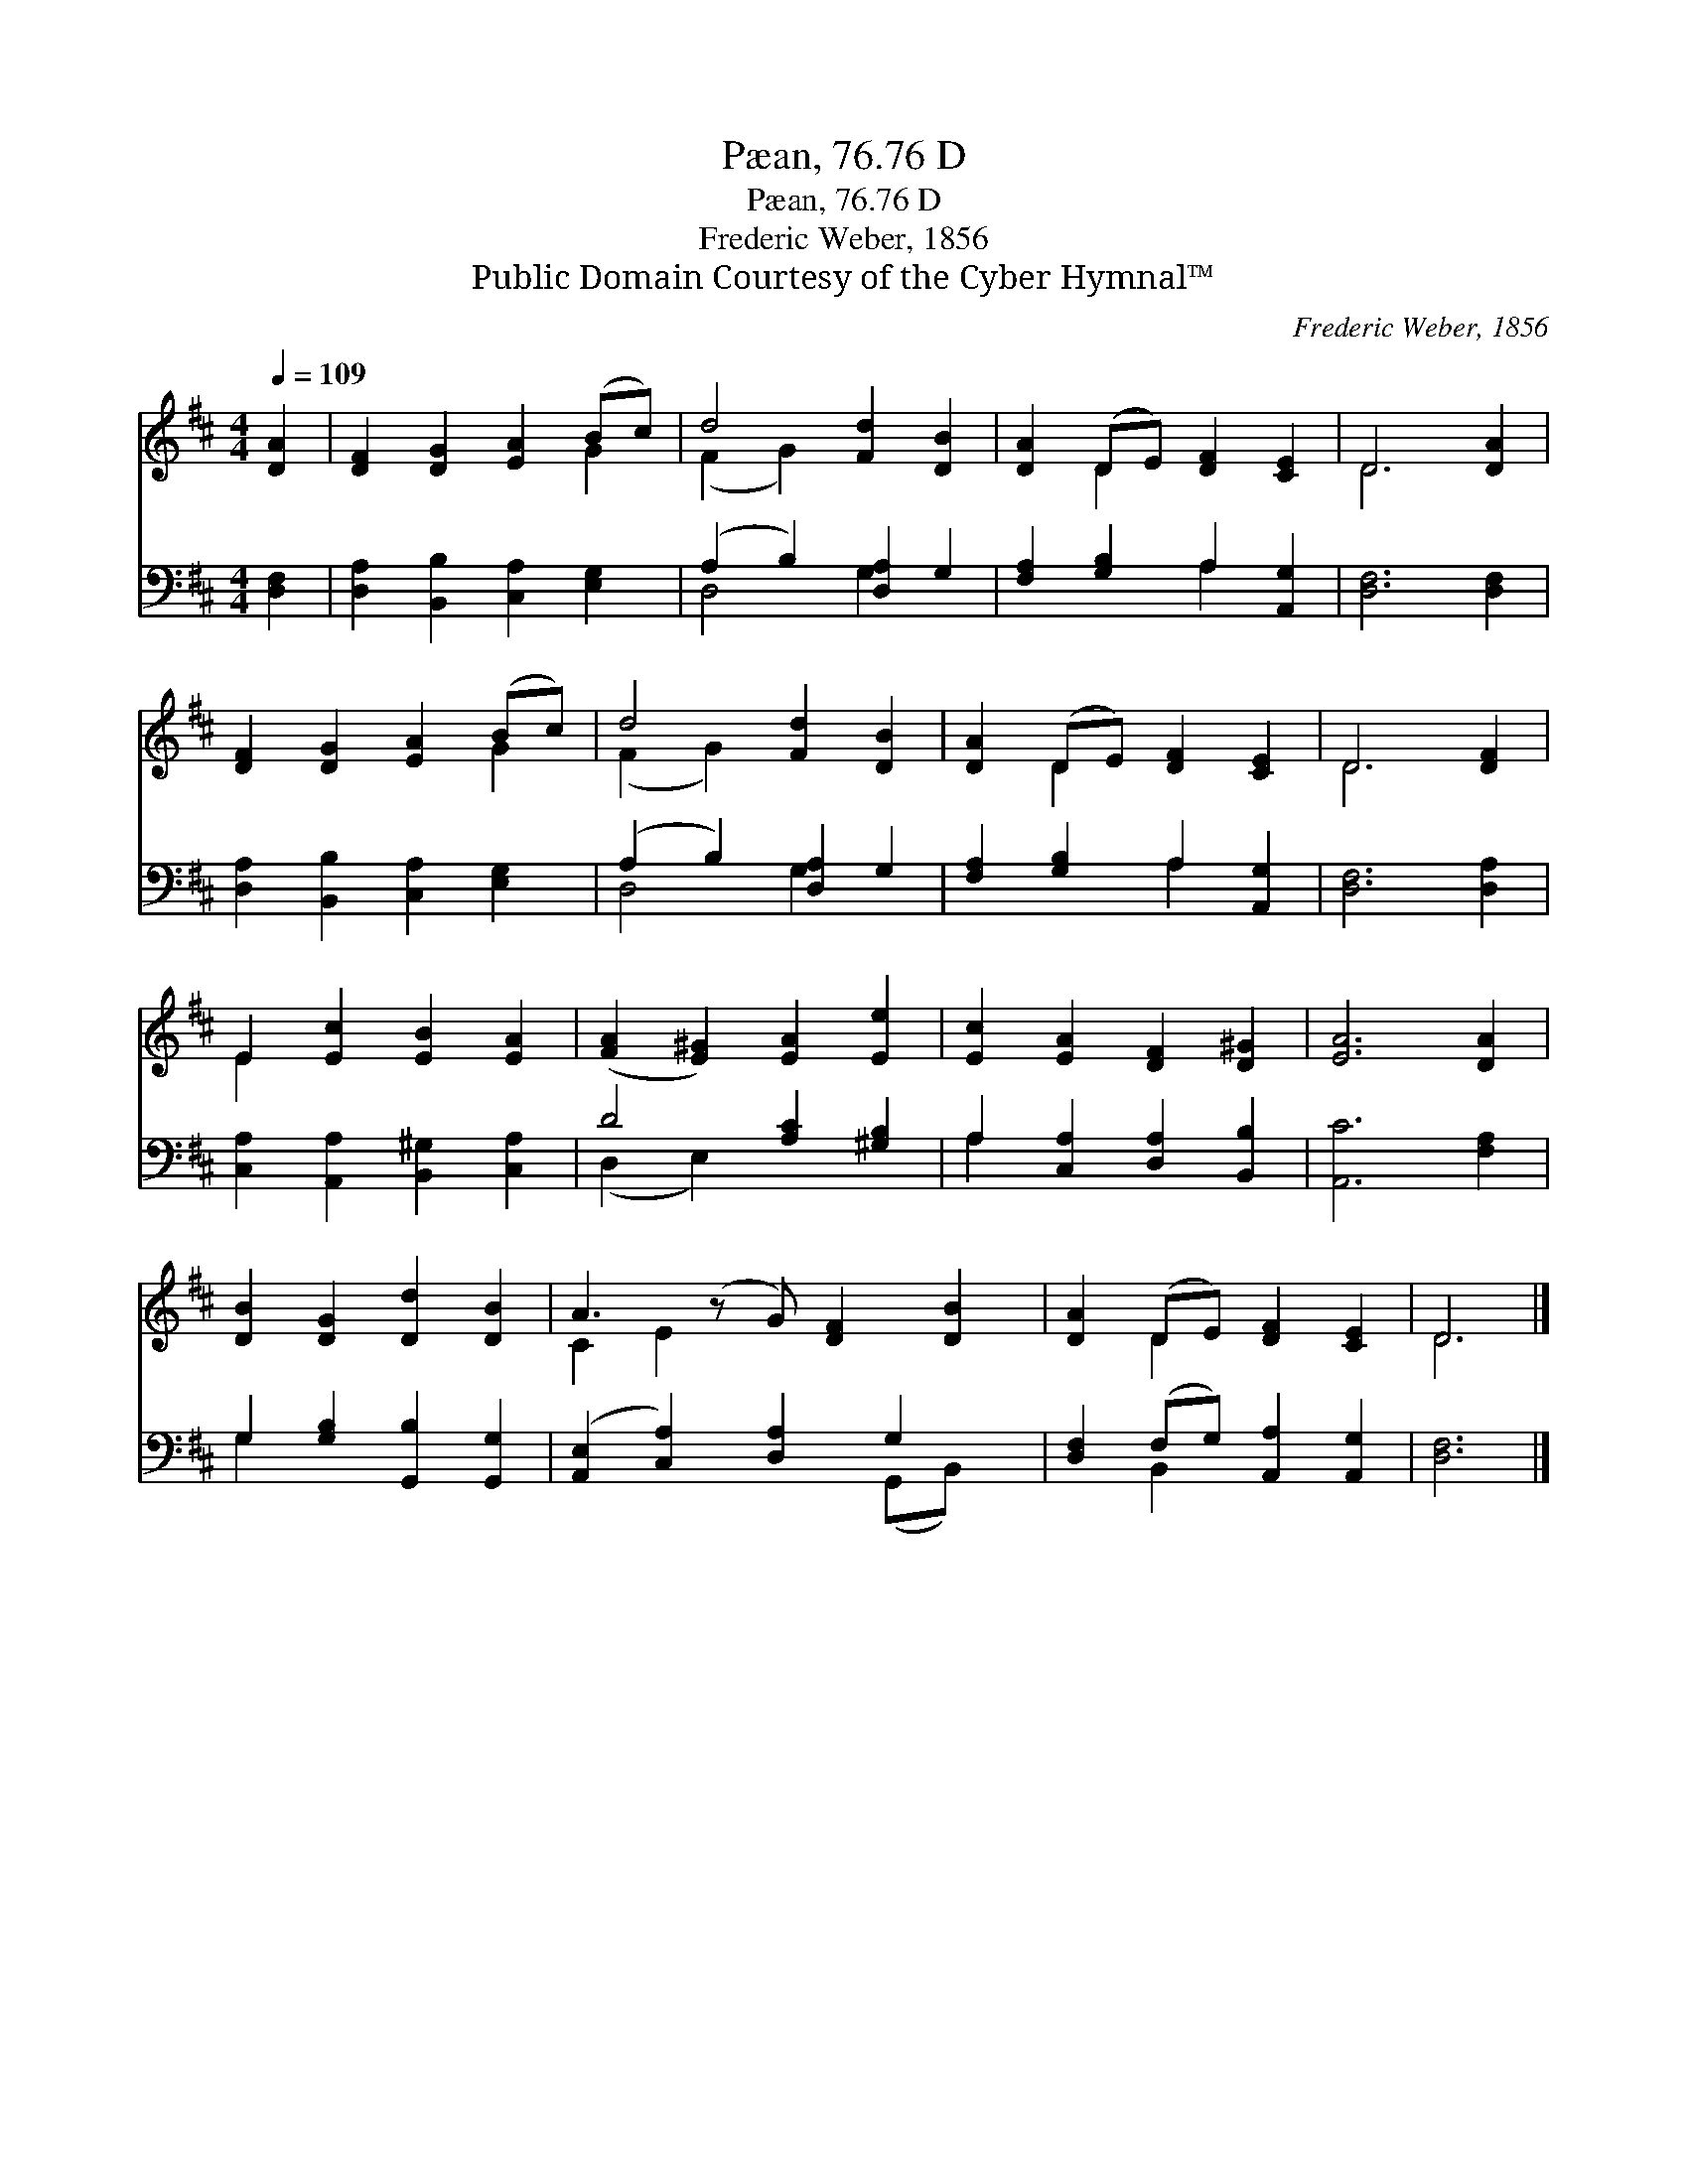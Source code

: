 X:1
T:Pæan, 76.76 D
T:Pæan, 76.76 D
T:Frederic Weber, 1856
T:Public Domain Courtesy of the Cyber Hymnal™
C:Frederic Weber, 1856
Z:Public Domain
Z:Courtesy of the Cyber Hymnal™
%%score ( 1 2 ) ( 3 4 )
L:1/8
Q:1/4=109
M:4/4
K:D
V:1 treble 
V:2 treble 
V:3 bass 
V:4 bass 
V:1
 [DA]2 | [DF]2 [DG]2 [EA]2 (Bc) | d4 [Fd]2 [DB]2 | [DA]2 (DE) [DF]2 [CE]2 | D6 [DA]2 | %5
 [DF]2 [DG]2 [EA]2 (Bc) | d4 [Fd]2 [DB]2 | [DA]2 (DE) [DF]2 [CE]2 | D6 [DF]2 | %9
 E2 [Ec]2 [EB]2 [EA]2 | ([FA]2 [E^G]2) [EA]2 [Ee]2 | [Ec]2 [EA]2 [DF]2 [D^G]2 | [EA]6 [DA]2 | %13
 [DB]2 [DG]2 [Dd]2 [DB]2 | A3 (z G) [DF]2 [DB]2 | [DA]2 (DE) [DF]2 [CE]2 | D6 |] %17
V:2
 x2 | x6 G2 | (F2 G2) x4 | x2 D2 x4 | D6 x2 | x6 G2 | (F2 G2) x4 | x2 D2 x4 | D6 x2 | E2 x6 | x8 | %11
 x8 | x8 | x8 | C2 E2 x5 | x2 D2 x4 | D6 |] %17
V:3
 [D,F,]2 | [D,A,]2 [B,,B,]2 [C,A,]2 [E,G,]2 | (A,2 B,2) [D,A,]2 G,2 | %3
 [F,A,]2 [G,B,]2 A,2 [A,,G,]2 | [D,F,]6 [D,F,]2 | [D,A,]2 [B,,B,]2 [C,A,]2 [E,G,]2 | %6
 (A,2 B,2) [D,A,]2 G,2 | [F,A,]2 [G,B,]2 A,2 [A,,G,]2 | [D,F,]6 [D,A,]2 | %9
 [C,A,]2 [A,,A,]2 [B,,^G,]2 [C,A,]2 | D4 [A,C]2 [^G,B,]2 | A,2 [C,A,]2 [D,A,]2 [B,,B,]2 | %12
 [A,,C]6 [F,A,]2 | G,2 [G,B,]2 [G,,B,]2 [G,,G,]2 | ([A,,E,]2 [C,A,]2) [D,A,]2 G,2 x | %15
 [D,F,]2 (F,G,) [A,,A,]2 [A,,G,]2 | [D,F,]6 |] %17
V:4
 x2 | x8 | D,4 G,2 x2 | x4 A,2 x2 | x8 | x8 | D,4 G,2 x2 | x4 A,2 x2 | x8 | x8 | (D,2 E,2) x4 | %11
 A,2 x6 | x8 | G,2 x6 | x6 (G,,B,,) x | x2 B,,2 x4 | x6 |] %17

